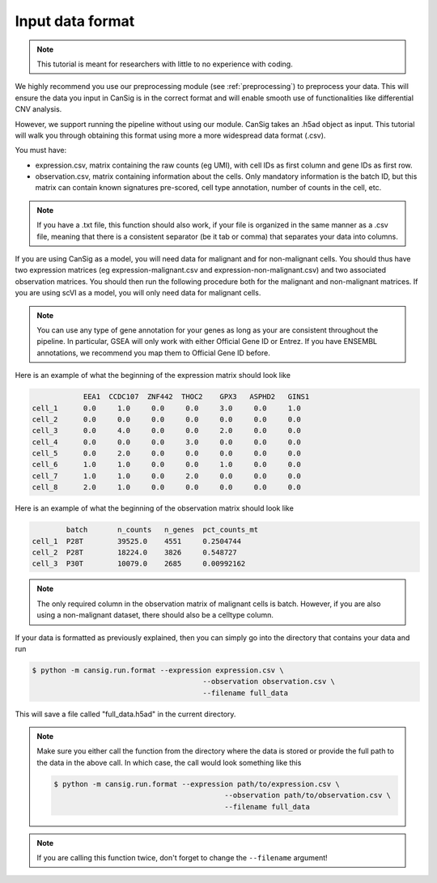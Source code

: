 .. _formatting:

Input data format
=================
.. note::
    This tutorial is meant for researchers with little to no experience with coding.

We highly recommend you use our preprocessing module (see :ref:`preprocessing`) to preprocess your data. 
This will ensure the data you input in CanSig is in the correct format and will enable smooth use of functionalities like differential CNV analysis.

However, we support running the pipeline without using our module. 
CanSig takes an .h5ad object as input. This tutorial will walk you through obtaining this format using more a more widespread data format (.csv).

You must have: 

* expression.csv, matrix containing the raw counts (eg UMI), with cell IDs as first column and gene IDs as first row.
* observation.csv, matrix containing information about the cells. Only mandatory information is the batch ID, but this matrix can contain known signatures pre-scored, cell type annotation, number of counts in the cell, etc.

.. note::
    If you have a .txt file, this function should also work, if your file is organized in the same manner as a .csv file, meaning that there is a consistent separator (be it tab or comma) that separates your data into columns.

If you are using CanSig as a model, you will need data for malignant and for non-malignant cells. You should thus have two expression matrices (eg expression-malignant.csv and expression-non-malignant.csv) and two associated observation matrices. You should then run the following procedure both for the malignant and non-malignant matrices.
If you are using scVI as a model, you will only need data for malignant cells. 

.. note::
    You can use any type of gene annotation for your genes as long as your are consistent throughout the pipeline. In particular, GSEA will only work with either Official Gene ID or Entrez. If you have ENSEMBL annotations, we recommend you map them to Official Gene ID before. 

Here is an example of what the beginning of the expression matrix should look like

.. code-block:: python

    	        EEA1  CCDC107  ZNF442  THOC2    GPX3   ASPHD2   GINS1
    cell_1      0.0     1.0	0.0	0.0	3.0	0.0	1.0
    cell_2	0.0	0.0	0.0	0.0	0.0	0.0	0.0
    cell_3	0.0	4.0	0.0	0.0	2.0	0.0	0.0
    cell_4	0.0	0.0	0.0	3.0	0.0	0.0	0.0
    cell_5	0.0	2.0	0.0	0.0	0.0	0.0	0.0
    cell_6	1.0	1.0	0.0	0.0	1.0	0.0	0.0
    cell_7	1.0	1.0	0.0	2.0	0.0	0.0	0.0
    cell_8	2.0	1.0	0.0	0.0	0.0	0.0	0.0

Here is an example of what the beginning of the observation matrix should look like

.. code-block:: python

            batch	n_counts   n_genes  pct_counts_mt
    cell_1  P28T        39525.0    4551     0.2504744
    cell_2  P28T	18224.0    3826	    0.548727
    cell_3  P30T	10079.0    2685     0.00992162

.. note::
    The only required column in the observation matrix of malignant cells is batch. However, if you are also using a non-malignant dataset, there should also be a celltype column.

If your data is formatted as previously explained, then you can simply go into the directory that contains your data and run 

.. code-block:: 

    $ python -m cansig.run.format --expression expression.csv \
                                            --observation observation.csv \
                                            --filename full_data

This will save a file called "full_data.h5ad" in the current directory. 

.. note::
    Make sure you either call the function from the directory where the data is stored or provide the full path to the data in the above call. 
    In which case, the call would look something like this

    .. code-block:: 

        $ python -m cansig.run.format --expression path/to/expression.csv \
                                                --observation path/to/observation.csv \
                                                --filename full_data
.. note::
    If you are calling this function twice, don't forget to change the ``--filename`` argument!

 
